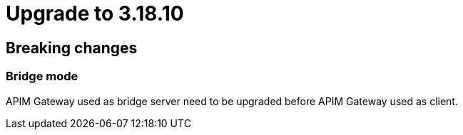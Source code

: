 = Upgrade to 3.18.10

== Breaking changes

=== Bridge mode

APIM Gateway used as bridge server need to be upgraded before APIM Gateway used as client.
